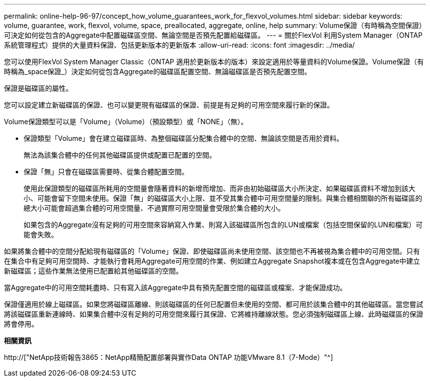 ---
permalink: online-help-96-97/concept_how_volume_guarantees_work_for_flexvol_volumes.html 
sidebar: sidebar 
keywords: volume, guarantee, work, flexvol, volume, space, preallocated, aggregate, online, help 
summary: Volume保證（有時稱為空間保證）可決定如何從包含的Aggregate中配置磁碟區空間、無論空間是否預先配置給磁碟區。 
---
= 關於FlexVol 利用System Manager（ONTAP 系統管理程式）提供的大量資料保證、包括更新版本的更新版本
:allow-uri-read: 
:icons: font
:imagesdir: ../media/


[role="lead"]
您可以使用FlexVol System Manager Classic（ONTAP 適用於更新版本的版本）來設定適用於等量資料的Volume保證。Volume保證（有時稱為_space保證_）決定如何從包含Aggregate的磁碟區配置空間、無論磁碟區是否預先配置空間。

保證是磁碟區的屬性。

您可以設定建立新磁碟區的保證、也可以變更現有磁碟區的保證、前提是有足夠的可用空間來履行新的保證。

Volume保證類型可以是「Volume」（Volume）（預設類型）或「NONE」（無）。

* 保證類型「Volume」會在建立磁碟區時、為整個磁碟區分配集合體中的空間、無論該空間是否用於資料。
+
無法為該集合體中的任何其他磁碟區提供或配置已配置的空間。

* 保證「無」只會在磁碟區需要時、從集合體配置空間。
+
使用此保證類型的磁碟區所耗用的空間量會隨著資料的新增而增加、而非由初始磁碟區大小所決定、如果磁碟區資料不增加到該大小、可能會留下空間未使用。保證「無」的磁碟區大小上限、並不受其集合體中可用空間量的限制。與集合體相關聯的所有磁碟區的總大小可能會超過集合體的可用空間量、不過實際可用空間量會受限於集合體的大小。

+
如果包含的Aggregate沒有足夠的可用空間來容納寫入作業、則寫入該磁碟區所包含的LUN或檔案（包括空間保留的LUN和檔案）可能會失敗。



如果將集合體中的空間分配給現有磁碟區的「Volume」保證、即使磁碟區尚未使用空間、該空間也不再被視為集合體中的可用空間。只有在集合中有足夠可用空間時、才能執行會耗用Aggregate可用空間的作業、例如建立Aggregate Snapshot複本或在包含Aggregate中建立新磁碟區；這些作業無法使用已配置給其他磁碟區的空間。

當Aggregate中的可用空間耗盡時、只有寫入該Aggregate中具有預先配置空間的磁碟區或檔案、才能保證成功。

保證僅適用於線上磁碟區。如果您將磁碟區離線、則該磁碟區的任何已配置但未使用的空間、都可用於該集合體中的其他磁碟區。當您嘗試將該磁碟區重新連線時、如果集合體中沒有足夠的可用空間來履行其保證、它將維持離線狀態。您必須強制磁碟區上線、此時磁碟區的保證將會停用。

*相關資訊*

http://["NetApp技術報告3865：NetApp精簡配置部署與實作Data ONTAP 功能VMware 8.1（7-Mode）"^]
